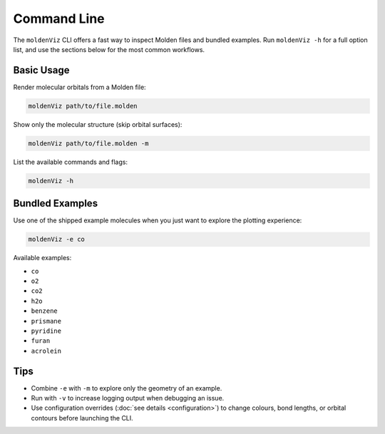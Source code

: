 Command Line
============

The ``moldenViz`` CLI offers a fast way to inspect Molden files and bundled examples. Run ``moldenViz -h`` for a full option list, and use the sections below for the most common workflows.

Basic Usage
-----------

Render molecular orbitals from a Molden file:

.. code-block:: bash

   moldenViz path/to/file.molden

Show only the molecular structure (skip orbital surfaces):

.. code-block:: bash

   moldenViz path/to/file.molden -m

List the available commands and flags:

.. code-block:: bash

   moldenViz -h

Bundled Examples
----------------

Use one of the shipped example molecules when you just want to explore the plotting experience:

.. code-block:: bash

   moldenViz -e co

Available examples:

- ``co``
- ``o2``
- ``co2``
- ``h2o``
- ``benzene``
- ``prismane``
- ``pyridine``
- ``furan``
- ``acrolein``

Tips
----

- Combine ``-e`` with ``-m`` to explore only the geometry of an example.
- Run with ``-v`` to increase logging output when debugging an issue.
- Use configuration overrides (:doc:`see details <configuration>`) to change colours, bond lengths, or orbital contours before launching the CLI.
